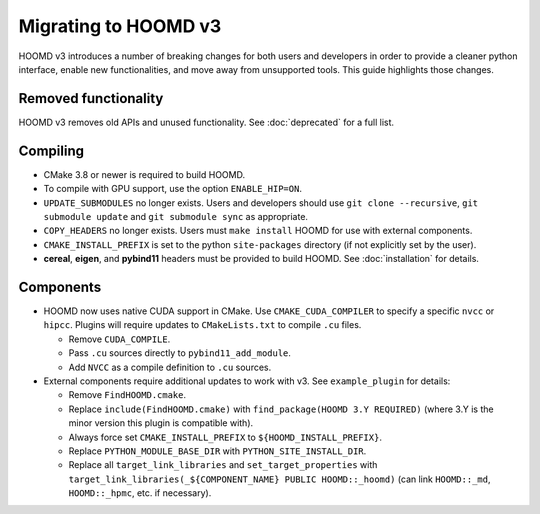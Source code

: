 Migrating to HOOMD v3
=====================

HOOMD v3 introduces a number of breaking changes for both users and developers in order to provide a cleaner
python interface, enable new functionalities, and move away from unsupported tools. This guide highlights
those changes.

Removed functionality
---------------------

HOOMD v3 removes old APIs and unused functionality. See :doc:`deprecated` for a full list.

Compiling
---------

* CMake 3.8 or newer is required to build HOOMD.
* To compile with GPU support, use the option ``ENABLE_HIP=ON``.
* ``UPDATE_SUBMODULES`` no longer exists. Users and developers should use ``git clone --recursive``,
  ``git submodule update`` and ``git submodule sync`` as appropriate.
* ``COPY_HEADERS`` no longer exists. Users must ``make install`` HOOMD for use with external components.
* ``CMAKE_INSTALL_PREFIX`` is set to the python ``site-packages`` directory (if not explicitly set by the user).
* **cereal**, **eigen**, and **pybind11** headers must be provided to build HOOMD. See :doc:`installation` for details.

Components
----------

* HOOMD now uses native CUDA support in CMake. Use ``CMAKE_CUDA_COMPILER`` to specify a specific ``nvcc`` or ``hipcc``. Plugins
  will require updates to ``CMakeLists.txt`` to compile ``.cu`` files.

  - Remove ``CUDA_COMPILE``.
  - Pass ``.cu`` sources directly to ``pybind11_add_module``.
  - Add ``NVCC`` as a compile definition to ``.cu`` sources.

* External components require additional updates to work with v3. See ``example_plugin`` for details:

  - Remove ``FindHOOMD.cmake``.
  - Replace ``include(FindHOOMD.cmake)`` with ``find_package(HOOMD 3.Y REQUIRED)`` (where 3.Y is the minor version this
    plugin is compatible with).
  - Always force set ``CMAKE_INSTALL_PREFIX`` to ``${HOOMD_INSTALL_PREFIX}``.
  - Replace ``PYTHON_MODULE_BASE_DIR`` with ``PYTHON_SITE_INSTALL_DIR``.
  - Replace all ``target_link_libraries`` and ``set_target_properties`` with
    ``target_link_libraries(_${COMPONENT_NAME} PUBLIC HOOMD::_hoomd)`` (can link ``HOOMD::_md``, ``HOOMD::_hpmc``,
    etc. if necessary).
